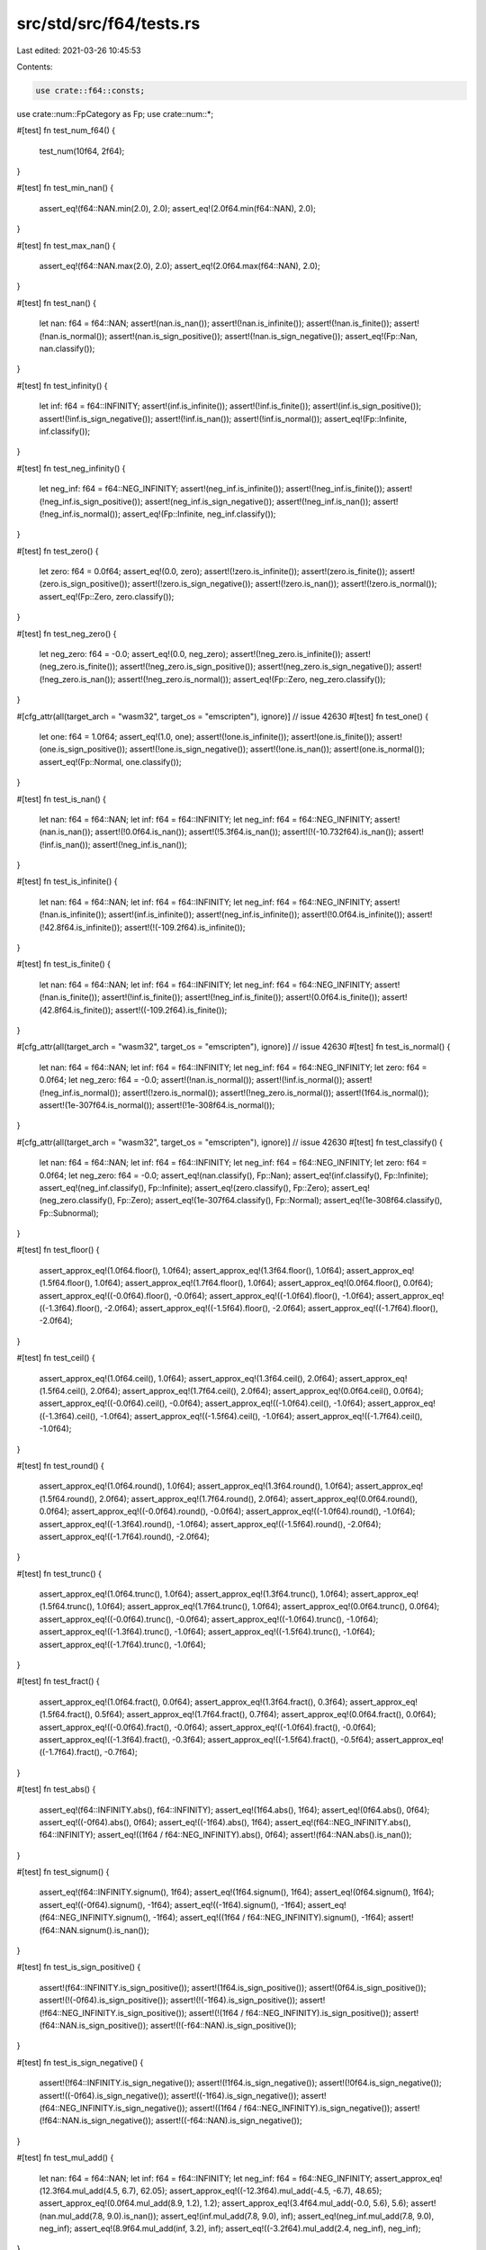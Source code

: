 src/std/src/f64/tests.rs
========================

Last edited: 2021-03-26 10:45:53

Contents:

.. code-block:: rs

    use crate::f64::consts;
use crate::num::FpCategory as Fp;
use crate::num::*;

#[test]
fn test_num_f64() {
    test_num(10f64, 2f64);
}

#[test]
fn test_min_nan() {
    assert_eq!(f64::NAN.min(2.0), 2.0);
    assert_eq!(2.0f64.min(f64::NAN), 2.0);
}

#[test]
fn test_max_nan() {
    assert_eq!(f64::NAN.max(2.0), 2.0);
    assert_eq!(2.0f64.max(f64::NAN), 2.0);
}

#[test]
fn test_nan() {
    let nan: f64 = f64::NAN;
    assert!(nan.is_nan());
    assert!(!nan.is_infinite());
    assert!(!nan.is_finite());
    assert!(!nan.is_normal());
    assert!(nan.is_sign_positive());
    assert!(!nan.is_sign_negative());
    assert_eq!(Fp::Nan, nan.classify());
}

#[test]
fn test_infinity() {
    let inf: f64 = f64::INFINITY;
    assert!(inf.is_infinite());
    assert!(!inf.is_finite());
    assert!(inf.is_sign_positive());
    assert!(!inf.is_sign_negative());
    assert!(!inf.is_nan());
    assert!(!inf.is_normal());
    assert_eq!(Fp::Infinite, inf.classify());
}

#[test]
fn test_neg_infinity() {
    let neg_inf: f64 = f64::NEG_INFINITY;
    assert!(neg_inf.is_infinite());
    assert!(!neg_inf.is_finite());
    assert!(!neg_inf.is_sign_positive());
    assert!(neg_inf.is_sign_negative());
    assert!(!neg_inf.is_nan());
    assert!(!neg_inf.is_normal());
    assert_eq!(Fp::Infinite, neg_inf.classify());
}

#[test]
fn test_zero() {
    let zero: f64 = 0.0f64;
    assert_eq!(0.0, zero);
    assert!(!zero.is_infinite());
    assert!(zero.is_finite());
    assert!(zero.is_sign_positive());
    assert!(!zero.is_sign_negative());
    assert!(!zero.is_nan());
    assert!(!zero.is_normal());
    assert_eq!(Fp::Zero, zero.classify());
}

#[test]
fn test_neg_zero() {
    let neg_zero: f64 = -0.0;
    assert_eq!(0.0, neg_zero);
    assert!(!neg_zero.is_infinite());
    assert!(neg_zero.is_finite());
    assert!(!neg_zero.is_sign_positive());
    assert!(neg_zero.is_sign_negative());
    assert!(!neg_zero.is_nan());
    assert!(!neg_zero.is_normal());
    assert_eq!(Fp::Zero, neg_zero.classify());
}

#[cfg_attr(all(target_arch = "wasm32", target_os = "emscripten"), ignore)] // issue 42630
#[test]
fn test_one() {
    let one: f64 = 1.0f64;
    assert_eq!(1.0, one);
    assert!(!one.is_infinite());
    assert!(one.is_finite());
    assert!(one.is_sign_positive());
    assert!(!one.is_sign_negative());
    assert!(!one.is_nan());
    assert!(one.is_normal());
    assert_eq!(Fp::Normal, one.classify());
}

#[test]
fn test_is_nan() {
    let nan: f64 = f64::NAN;
    let inf: f64 = f64::INFINITY;
    let neg_inf: f64 = f64::NEG_INFINITY;
    assert!(nan.is_nan());
    assert!(!0.0f64.is_nan());
    assert!(!5.3f64.is_nan());
    assert!(!(-10.732f64).is_nan());
    assert!(!inf.is_nan());
    assert!(!neg_inf.is_nan());
}

#[test]
fn test_is_infinite() {
    let nan: f64 = f64::NAN;
    let inf: f64 = f64::INFINITY;
    let neg_inf: f64 = f64::NEG_INFINITY;
    assert!(!nan.is_infinite());
    assert!(inf.is_infinite());
    assert!(neg_inf.is_infinite());
    assert!(!0.0f64.is_infinite());
    assert!(!42.8f64.is_infinite());
    assert!(!(-109.2f64).is_infinite());
}

#[test]
fn test_is_finite() {
    let nan: f64 = f64::NAN;
    let inf: f64 = f64::INFINITY;
    let neg_inf: f64 = f64::NEG_INFINITY;
    assert!(!nan.is_finite());
    assert!(!inf.is_finite());
    assert!(!neg_inf.is_finite());
    assert!(0.0f64.is_finite());
    assert!(42.8f64.is_finite());
    assert!((-109.2f64).is_finite());
}

#[cfg_attr(all(target_arch = "wasm32", target_os = "emscripten"), ignore)] // issue 42630
#[test]
fn test_is_normal() {
    let nan: f64 = f64::NAN;
    let inf: f64 = f64::INFINITY;
    let neg_inf: f64 = f64::NEG_INFINITY;
    let zero: f64 = 0.0f64;
    let neg_zero: f64 = -0.0;
    assert!(!nan.is_normal());
    assert!(!inf.is_normal());
    assert!(!neg_inf.is_normal());
    assert!(!zero.is_normal());
    assert!(!neg_zero.is_normal());
    assert!(1f64.is_normal());
    assert!(1e-307f64.is_normal());
    assert!(!1e-308f64.is_normal());
}

#[cfg_attr(all(target_arch = "wasm32", target_os = "emscripten"), ignore)] // issue 42630
#[test]
fn test_classify() {
    let nan: f64 = f64::NAN;
    let inf: f64 = f64::INFINITY;
    let neg_inf: f64 = f64::NEG_INFINITY;
    let zero: f64 = 0.0f64;
    let neg_zero: f64 = -0.0;
    assert_eq!(nan.classify(), Fp::Nan);
    assert_eq!(inf.classify(), Fp::Infinite);
    assert_eq!(neg_inf.classify(), Fp::Infinite);
    assert_eq!(zero.classify(), Fp::Zero);
    assert_eq!(neg_zero.classify(), Fp::Zero);
    assert_eq!(1e-307f64.classify(), Fp::Normal);
    assert_eq!(1e-308f64.classify(), Fp::Subnormal);
}

#[test]
fn test_floor() {
    assert_approx_eq!(1.0f64.floor(), 1.0f64);
    assert_approx_eq!(1.3f64.floor(), 1.0f64);
    assert_approx_eq!(1.5f64.floor(), 1.0f64);
    assert_approx_eq!(1.7f64.floor(), 1.0f64);
    assert_approx_eq!(0.0f64.floor(), 0.0f64);
    assert_approx_eq!((-0.0f64).floor(), -0.0f64);
    assert_approx_eq!((-1.0f64).floor(), -1.0f64);
    assert_approx_eq!((-1.3f64).floor(), -2.0f64);
    assert_approx_eq!((-1.5f64).floor(), -2.0f64);
    assert_approx_eq!((-1.7f64).floor(), -2.0f64);
}

#[test]
fn test_ceil() {
    assert_approx_eq!(1.0f64.ceil(), 1.0f64);
    assert_approx_eq!(1.3f64.ceil(), 2.0f64);
    assert_approx_eq!(1.5f64.ceil(), 2.0f64);
    assert_approx_eq!(1.7f64.ceil(), 2.0f64);
    assert_approx_eq!(0.0f64.ceil(), 0.0f64);
    assert_approx_eq!((-0.0f64).ceil(), -0.0f64);
    assert_approx_eq!((-1.0f64).ceil(), -1.0f64);
    assert_approx_eq!((-1.3f64).ceil(), -1.0f64);
    assert_approx_eq!((-1.5f64).ceil(), -1.0f64);
    assert_approx_eq!((-1.7f64).ceil(), -1.0f64);
}

#[test]
fn test_round() {
    assert_approx_eq!(1.0f64.round(), 1.0f64);
    assert_approx_eq!(1.3f64.round(), 1.0f64);
    assert_approx_eq!(1.5f64.round(), 2.0f64);
    assert_approx_eq!(1.7f64.round(), 2.0f64);
    assert_approx_eq!(0.0f64.round(), 0.0f64);
    assert_approx_eq!((-0.0f64).round(), -0.0f64);
    assert_approx_eq!((-1.0f64).round(), -1.0f64);
    assert_approx_eq!((-1.3f64).round(), -1.0f64);
    assert_approx_eq!((-1.5f64).round(), -2.0f64);
    assert_approx_eq!((-1.7f64).round(), -2.0f64);
}

#[test]
fn test_trunc() {
    assert_approx_eq!(1.0f64.trunc(), 1.0f64);
    assert_approx_eq!(1.3f64.trunc(), 1.0f64);
    assert_approx_eq!(1.5f64.trunc(), 1.0f64);
    assert_approx_eq!(1.7f64.trunc(), 1.0f64);
    assert_approx_eq!(0.0f64.trunc(), 0.0f64);
    assert_approx_eq!((-0.0f64).trunc(), -0.0f64);
    assert_approx_eq!((-1.0f64).trunc(), -1.0f64);
    assert_approx_eq!((-1.3f64).trunc(), -1.0f64);
    assert_approx_eq!((-1.5f64).trunc(), -1.0f64);
    assert_approx_eq!((-1.7f64).trunc(), -1.0f64);
}

#[test]
fn test_fract() {
    assert_approx_eq!(1.0f64.fract(), 0.0f64);
    assert_approx_eq!(1.3f64.fract(), 0.3f64);
    assert_approx_eq!(1.5f64.fract(), 0.5f64);
    assert_approx_eq!(1.7f64.fract(), 0.7f64);
    assert_approx_eq!(0.0f64.fract(), 0.0f64);
    assert_approx_eq!((-0.0f64).fract(), -0.0f64);
    assert_approx_eq!((-1.0f64).fract(), -0.0f64);
    assert_approx_eq!((-1.3f64).fract(), -0.3f64);
    assert_approx_eq!((-1.5f64).fract(), -0.5f64);
    assert_approx_eq!((-1.7f64).fract(), -0.7f64);
}

#[test]
fn test_abs() {
    assert_eq!(f64::INFINITY.abs(), f64::INFINITY);
    assert_eq!(1f64.abs(), 1f64);
    assert_eq!(0f64.abs(), 0f64);
    assert_eq!((-0f64).abs(), 0f64);
    assert_eq!((-1f64).abs(), 1f64);
    assert_eq!(f64::NEG_INFINITY.abs(), f64::INFINITY);
    assert_eq!((1f64 / f64::NEG_INFINITY).abs(), 0f64);
    assert!(f64::NAN.abs().is_nan());
}

#[test]
fn test_signum() {
    assert_eq!(f64::INFINITY.signum(), 1f64);
    assert_eq!(1f64.signum(), 1f64);
    assert_eq!(0f64.signum(), 1f64);
    assert_eq!((-0f64).signum(), -1f64);
    assert_eq!((-1f64).signum(), -1f64);
    assert_eq!(f64::NEG_INFINITY.signum(), -1f64);
    assert_eq!((1f64 / f64::NEG_INFINITY).signum(), -1f64);
    assert!(f64::NAN.signum().is_nan());
}

#[test]
fn test_is_sign_positive() {
    assert!(f64::INFINITY.is_sign_positive());
    assert!(1f64.is_sign_positive());
    assert!(0f64.is_sign_positive());
    assert!(!(-0f64).is_sign_positive());
    assert!(!(-1f64).is_sign_positive());
    assert!(!f64::NEG_INFINITY.is_sign_positive());
    assert!(!(1f64 / f64::NEG_INFINITY).is_sign_positive());
    assert!(f64::NAN.is_sign_positive());
    assert!(!(-f64::NAN).is_sign_positive());
}

#[test]
fn test_is_sign_negative() {
    assert!(!f64::INFINITY.is_sign_negative());
    assert!(!1f64.is_sign_negative());
    assert!(!0f64.is_sign_negative());
    assert!((-0f64).is_sign_negative());
    assert!((-1f64).is_sign_negative());
    assert!(f64::NEG_INFINITY.is_sign_negative());
    assert!((1f64 / f64::NEG_INFINITY).is_sign_negative());
    assert!(!f64::NAN.is_sign_negative());
    assert!((-f64::NAN).is_sign_negative());
}

#[test]
fn test_mul_add() {
    let nan: f64 = f64::NAN;
    let inf: f64 = f64::INFINITY;
    let neg_inf: f64 = f64::NEG_INFINITY;
    assert_approx_eq!(12.3f64.mul_add(4.5, 6.7), 62.05);
    assert_approx_eq!((-12.3f64).mul_add(-4.5, -6.7), 48.65);
    assert_approx_eq!(0.0f64.mul_add(8.9, 1.2), 1.2);
    assert_approx_eq!(3.4f64.mul_add(-0.0, 5.6), 5.6);
    assert!(nan.mul_add(7.8, 9.0).is_nan());
    assert_eq!(inf.mul_add(7.8, 9.0), inf);
    assert_eq!(neg_inf.mul_add(7.8, 9.0), neg_inf);
    assert_eq!(8.9f64.mul_add(inf, 3.2), inf);
    assert_eq!((-3.2f64).mul_add(2.4, neg_inf), neg_inf);
}

#[test]
fn test_recip() {
    let nan: f64 = f64::NAN;
    let inf: f64 = f64::INFINITY;
    let neg_inf: f64 = f64::NEG_INFINITY;
    assert_eq!(1.0f64.recip(), 1.0);
    assert_eq!(2.0f64.recip(), 0.5);
    assert_eq!((-0.4f64).recip(), -2.5);
    assert_eq!(0.0f64.recip(), inf);
    assert!(nan.recip().is_nan());
    assert_eq!(inf.recip(), 0.0);
    assert_eq!(neg_inf.recip(), 0.0);
}

#[test]
fn test_powi() {
    let nan: f64 = f64::NAN;
    let inf: f64 = f64::INFINITY;
    let neg_inf: f64 = f64::NEG_INFINITY;
    assert_eq!(1.0f64.powi(1), 1.0);
    assert_approx_eq!((-3.1f64).powi(2), 9.61);
    assert_approx_eq!(5.9f64.powi(-2), 0.028727);
    assert_eq!(8.3f64.powi(0), 1.0);
    assert!(nan.powi(2).is_nan());
    assert_eq!(inf.powi(3), inf);
    assert_eq!(neg_inf.powi(2), inf);
}

#[test]
fn test_powf() {
    let nan: f64 = f64::NAN;
    let inf: f64 = f64::INFINITY;
    let neg_inf: f64 = f64::NEG_INFINITY;
    assert_eq!(1.0f64.powf(1.0), 1.0);
    assert_approx_eq!(3.4f64.powf(4.5), 246.408183);
    assert_approx_eq!(2.7f64.powf(-3.2), 0.041652);
    assert_approx_eq!((-3.1f64).powf(2.0), 9.61);
    assert_approx_eq!(5.9f64.powf(-2.0), 0.028727);
    assert_eq!(8.3f64.powf(0.0), 1.0);
    assert!(nan.powf(2.0).is_nan());
    assert_eq!(inf.powf(2.0), inf);
    assert_eq!(neg_inf.powf(3.0), neg_inf);
}

#[test]
fn test_sqrt_domain() {
    assert!(f64::NAN.sqrt().is_nan());
    assert!(f64::NEG_INFINITY.sqrt().is_nan());
    assert!((-1.0f64).sqrt().is_nan());
    assert_eq!((-0.0f64).sqrt(), -0.0);
    assert_eq!(0.0f64.sqrt(), 0.0);
    assert_eq!(1.0f64.sqrt(), 1.0);
    assert_eq!(f64::INFINITY.sqrt(), f64::INFINITY);
}

#[test]
fn test_exp() {
    assert_eq!(1.0, 0.0f64.exp());
    assert_approx_eq!(2.718282, 1.0f64.exp());
    assert_approx_eq!(148.413159, 5.0f64.exp());

    let inf: f64 = f64::INFINITY;
    let neg_inf: f64 = f64::NEG_INFINITY;
    let nan: f64 = f64::NAN;
    assert_eq!(inf, inf.exp());
    assert_eq!(0.0, neg_inf.exp());
    assert!(nan.exp().is_nan());
}

#[test]
fn test_exp2() {
    assert_eq!(32.0, 5.0f64.exp2());
    assert_eq!(1.0, 0.0f64.exp2());

    let inf: f64 = f64::INFINITY;
    let neg_inf: f64 = f64::NEG_INFINITY;
    let nan: f64 = f64::NAN;
    assert_eq!(inf, inf.exp2());
    assert_eq!(0.0, neg_inf.exp2());
    assert!(nan.exp2().is_nan());
}

#[test]
fn test_ln() {
    let nan: f64 = f64::NAN;
    let inf: f64 = f64::INFINITY;
    let neg_inf: f64 = f64::NEG_INFINITY;
    assert_approx_eq!(1.0f64.exp().ln(), 1.0);
    assert!(nan.ln().is_nan());
    assert_eq!(inf.ln(), inf);
    assert!(neg_inf.ln().is_nan());
    assert!((-2.3f64).ln().is_nan());
    assert_eq!((-0.0f64).ln(), neg_inf);
    assert_eq!(0.0f64.ln(), neg_inf);
    assert_approx_eq!(4.0f64.ln(), 1.386294);
}

#[test]
fn test_log() {
    let nan: f64 = f64::NAN;
    let inf: f64 = f64::INFINITY;
    let neg_inf: f64 = f64::NEG_INFINITY;
    assert_eq!(10.0f64.log(10.0), 1.0);
    assert_approx_eq!(2.3f64.log(3.5), 0.664858);
    assert_eq!(1.0f64.exp().log(1.0f64.exp()), 1.0);
    assert!(1.0f64.log(1.0).is_nan());
    assert!(1.0f64.log(-13.9).is_nan());
    assert!(nan.log(2.3).is_nan());
    assert_eq!(inf.log(10.0), inf);
    assert!(neg_inf.log(8.8).is_nan());
    assert!((-2.3f64).log(0.1).is_nan());
    assert_eq!((-0.0f64).log(2.0), neg_inf);
    assert_eq!(0.0f64.log(7.0), neg_inf);
}

#[test]
fn test_log2() {
    let nan: f64 = f64::NAN;
    let inf: f64 = f64::INFINITY;
    let neg_inf: f64 = f64::NEG_INFINITY;
    assert_approx_eq!(10.0f64.log2(), 3.321928);
    assert_approx_eq!(2.3f64.log2(), 1.201634);
    assert_approx_eq!(1.0f64.exp().log2(), 1.442695);
    assert!(nan.log2().is_nan());
    assert_eq!(inf.log2(), inf);
    assert!(neg_inf.log2().is_nan());
    assert!((-2.3f64).log2().is_nan());
    assert_eq!((-0.0f64).log2(), neg_inf);
    assert_eq!(0.0f64.log2(), neg_inf);
}

#[test]
fn test_log10() {
    let nan: f64 = f64::NAN;
    let inf: f64 = f64::INFINITY;
    let neg_inf: f64 = f64::NEG_INFINITY;
    assert_eq!(10.0f64.log10(), 1.0);
    assert_approx_eq!(2.3f64.log10(), 0.361728);
    assert_approx_eq!(1.0f64.exp().log10(), 0.434294);
    assert_eq!(1.0f64.log10(), 0.0);
    assert!(nan.log10().is_nan());
    assert_eq!(inf.log10(), inf);
    assert!(neg_inf.log10().is_nan());
    assert!((-2.3f64).log10().is_nan());
    assert_eq!((-0.0f64).log10(), neg_inf);
    assert_eq!(0.0f64.log10(), neg_inf);
}

#[test]
fn test_to_degrees() {
    let pi: f64 = consts::PI;
    let nan: f64 = f64::NAN;
    let inf: f64 = f64::INFINITY;
    let neg_inf: f64 = f64::NEG_INFINITY;
    assert_eq!(0.0f64.to_degrees(), 0.0);
    assert_approx_eq!((-5.8f64).to_degrees(), -332.315521);
    assert_eq!(pi.to_degrees(), 180.0);
    assert!(nan.to_degrees().is_nan());
    assert_eq!(inf.to_degrees(), inf);
    assert_eq!(neg_inf.to_degrees(), neg_inf);
}

#[test]
fn test_to_radians() {
    let pi: f64 = consts::PI;
    let nan: f64 = f64::NAN;
    let inf: f64 = f64::INFINITY;
    let neg_inf: f64 = f64::NEG_INFINITY;
    assert_eq!(0.0f64.to_radians(), 0.0);
    assert_approx_eq!(154.6f64.to_radians(), 2.698279);
    assert_approx_eq!((-332.31f64).to_radians(), -5.799903);
    assert_eq!(180.0f64.to_radians(), pi);
    assert!(nan.to_radians().is_nan());
    assert_eq!(inf.to_radians(), inf);
    assert_eq!(neg_inf.to_radians(), neg_inf);
}

#[test]
fn test_asinh() {
    assert_eq!(0.0f64.asinh(), 0.0f64);
    assert_eq!((-0.0f64).asinh(), -0.0f64);

    let inf: f64 = f64::INFINITY;
    let neg_inf: f64 = f64::NEG_INFINITY;
    let nan: f64 = f64::NAN;
    assert_eq!(inf.asinh(), inf);
    assert_eq!(neg_inf.asinh(), neg_inf);
    assert!(nan.asinh().is_nan());
    assert!((-0.0f64).asinh().is_sign_negative());
    // issue 63271
    assert_approx_eq!(2.0f64.asinh(), 1.443635475178810342493276740273105f64);
    assert_approx_eq!((-2.0f64).asinh(), -1.443635475178810342493276740273105f64);
    // regression test for the catastrophic cancellation fixed in 72486
    assert_approx_eq!((-67452098.07139316f64).asinh(), -18.72007542627454439398548429400083);
}

#[test]
fn test_acosh() {
    assert_eq!(1.0f64.acosh(), 0.0f64);
    assert!(0.999f64.acosh().is_nan());

    let inf: f64 = f64::INFINITY;
    let neg_inf: f64 = f64::NEG_INFINITY;
    let nan: f64 = f64::NAN;
    assert_eq!(inf.acosh(), inf);
    assert!(neg_inf.acosh().is_nan());
    assert!(nan.acosh().is_nan());
    assert_approx_eq!(2.0f64.acosh(), 1.31695789692481670862504634730796844f64);
    assert_approx_eq!(3.0f64.acosh(), 1.76274717403908605046521864995958461f64);
}

#[test]
fn test_atanh() {
    assert_eq!(0.0f64.atanh(), 0.0f64);
    assert_eq!((-0.0f64).atanh(), -0.0f64);

    let inf: f64 = f64::INFINITY;
    let neg_inf: f64 = f64::NEG_INFINITY;
    let nan: f64 = f64::NAN;
    assert_eq!(1.0f64.atanh(), inf);
    assert_eq!((-1.0f64).atanh(), neg_inf);
    assert!(2f64.atanh().atanh().is_nan());
    assert!((-2f64).atanh().atanh().is_nan());
    assert!(inf.atanh().is_nan());
    assert!(neg_inf.atanh().is_nan());
    assert!(nan.atanh().is_nan());
    assert_approx_eq!(0.5f64.atanh(), 0.54930614433405484569762261846126285f64);
    assert_approx_eq!((-0.5f64).atanh(), -0.54930614433405484569762261846126285f64);
}

#[test]
fn test_real_consts() {
    use super::consts;
    let pi: f64 = consts::PI;
    let frac_pi_2: f64 = consts::FRAC_PI_2;
    let frac_pi_3: f64 = consts::FRAC_PI_3;
    let frac_pi_4: f64 = consts::FRAC_PI_4;
    let frac_pi_6: f64 = consts::FRAC_PI_6;
    let frac_pi_8: f64 = consts::FRAC_PI_8;
    let frac_1_pi: f64 = consts::FRAC_1_PI;
    let frac_2_pi: f64 = consts::FRAC_2_PI;
    let frac_2_sqrtpi: f64 = consts::FRAC_2_SQRT_PI;
    let sqrt2: f64 = consts::SQRT_2;
    let frac_1_sqrt2: f64 = consts::FRAC_1_SQRT_2;
    let e: f64 = consts::E;
    let log2_e: f64 = consts::LOG2_E;
    let log10_e: f64 = consts::LOG10_E;
    let ln_2: f64 = consts::LN_2;
    let ln_10: f64 = consts::LN_10;

    assert_approx_eq!(frac_pi_2, pi / 2f64);
    assert_approx_eq!(frac_pi_3, pi / 3f64);
    assert_approx_eq!(frac_pi_4, pi / 4f64);
    assert_approx_eq!(frac_pi_6, pi / 6f64);
    assert_approx_eq!(frac_pi_8, pi / 8f64);
    assert_approx_eq!(frac_1_pi, 1f64 / pi);
    assert_approx_eq!(frac_2_pi, 2f64 / pi);
    assert_approx_eq!(frac_2_sqrtpi, 2f64 / pi.sqrt());
    assert_approx_eq!(sqrt2, 2f64.sqrt());
    assert_approx_eq!(frac_1_sqrt2, 1f64 / 2f64.sqrt());
    assert_approx_eq!(log2_e, e.log2());
    assert_approx_eq!(log10_e, e.log10());
    assert_approx_eq!(ln_2, 2f64.ln());
    assert_approx_eq!(ln_10, 10f64.ln());
}

#[test]
fn test_float_bits_conv() {
    assert_eq!((1f64).to_bits(), 0x3ff0000000000000);
    assert_eq!((12.5f64).to_bits(), 0x4029000000000000);
    assert_eq!((1337f64).to_bits(), 0x4094e40000000000);
    assert_eq!((-14.25f64).to_bits(), 0xc02c800000000000);
    assert_approx_eq!(f64::from_bits(0x3ff0000000000000), 1.0);
    assert_approx_eq!(f64::from_bits(0x4029000000000000), 12.5);
    assert_approx_eq!(f64::from_bits(0x4094e40000000000), 1337.0);
    assert_approx_eq!(f64::from_bits(0xc02c800000000000), -14.25);

    // Check that NaNs roundtrip their bits regardless of signaling-ness
    // 0xA is 0b1010; 0x5 is 0b0101 -- so these two together clobbers all the mantissa bits
    let masked_nan1 = f64::NAN.to_bits() ^ 0x000A_AAAA_AAAA_AAAA;
    let masked_nan2 = f64::NAN.to_bits() ^ 0x0005_5555_5555_5555;
    assert!(f64::from_bits(masked_nan1).is_nan());
    assert!(f64::from_bits(masked_nan2).is_nan());

    assert_eq!(f64::from_bits(masked_nan1).to_bits(), masked_nan1);
    assert_eq!(f64::from_bits(masked_nan2).to_bits(), masked_nan2);
}

#[test]
#[should_panic]
fn test_clamp_min_greater_than_max() {
    let _ = 1.0f64.clamp(3.0, 1.0);
}

#[test]
#[should_panic]
fn test_clamp_min_is_nan() {
    let _ = 1.0f64.clamp(f64::NAN, 1.0);
}

#[test]
#[should_panic]
fn test_clamp_max_is_nan() {
    let _ = 1.0f64.clamp(3.0, f64::NAN);
}

#[test]
fn test_total_cmp() {
    use core::cmp::Ordering;

    fn quiet_bit_mask() -> u64 {
        1 << (f64::MANTISSA_DIGITS - 2)
    }

    fn min_subnorm() -> f64 {
        f64::MIN_POSITIVE / f64::powf(2.0, f64::MANTISSA_DIGITS as f64 - 1.0)
    }

    fn max_subnorm() -> f64 {
        f64::MIN_POSITIVE - min_subnorm()
    }

    fn q_nan() -> f64 {
        f64::from_bits(f64::NAN.to_bits() | quiet_bit_mask())
    }

    fn s_nan() -> f64 {
        f64::from_bits((f64::NAN.to_bits() & !quiet_bit_mask()) + 42)
    }

    assert_eq!(Ordering::Equal, (-q_nan()).total_cmp(&-q_nan()));
    assert_eq!(Ordering::Equal, (-s_nan()).total_cmp(&-s_nan()));
    assert_eq!(Ordering::Equal, (-f64::INFINITY).total_cmp(&-f64::INFINITY));
    assert_eq!(Ordering::Equal, (-f64::MAX).total_cmp(&-f64::MAX));
    assert_eq!(Ordering::Equal, (-2.5_f64).total_cmp(&-2.5));
    assert_eq!(Ordering::Equal, (-1.0_f64).total_cmp(&-1.0));
    assert_eq!(Ordering::Equal, (-1.5_f64).total_cmp(&-1.5));
    assert_eq!(Ordering::Equal, (-0.5_f64).total_cmp(&-0.5));
    assert_eq!(Ordering::Equal, (-f64::MIN_POSITIVE).total_cmp(&-f64::MIN_POSITIVE));
    assert_eq!(Ordering::Equal, (-max_subnorm()).total_cmp(&-max_subnorm()));
    assert_eq!(Ordering::Equal, (-min_subnorm()).total_cmp(&-min_subnorm()));
    assert_eq!(Ordering::Equal, (-0.0_f64).total_cmp(&-0.0));
    assert_eq!(Ordering::Equal, 0.0_f64.total_cmp(&0.0));
    assert_eq!(Ordering::Equal, min_subnorm().total_cmp(&min_subnorm()));
    assert_eq!(Ordering::Equal, max_subnorm().total_cmp(&max_subnorm()));
    assert_eq!(Ordering::Equal, f64::MIN_POSITIVE.total_cmp(&f64::MIN_POSITIVE));
    assert_eq!(Ordering::Equal, 0.5_f64.total_cmp(&0.5));
    assert_eq!(Ordering::Equal, 1.0_f64.total_cmp(&1.0));
    assert_eq!(Ordering::Equal, 1.5_f64.total_cmp(&1.5));
    assert_eq!(Ordering::Equal, 2.5_f64.total_cmp(&2.5));
    assert_eq!(Ordering::Equal, f64::MAX.total_cmp(&f64::MAX));
    assert_eq!(Ordering::Equal, f64::INFINITY.total_cmp(&f64::INFINITY));
    assert_eq!(Ordering::Equal, s_nan().total_cmp(&s_nan()));
    assert_eq!(Ordering::Equal, q_nan().total_cmp(&q_nan()));

    assert_eq!(Ordering::Less, (-q_nan()).total_cmp(&-s_nan()));
    assert_eq!(Ordering::Less, (-s_nan()).total_cmp(&-f64::INFINITY));
    assert_eq!(Ordering::Less, (-f64::INFINITY).total_cmp(&-f64::MAX));
    assert_eq!(Ordering::Less, (-f64::MAX).total_cmp(&-2.5));
    assert_eq!(Ordering::Less, (-2.5_f64).total_cmp(&-1.5));
    assert_eq!(Ordering::Less, (-1.5_f64).total_cmp(&-1.0));
    assert_eq!(Ordering::Less, (-1.0_f64).total_cmp(&-0.5));
    assert_eq!(Ordering::Less, (-0.5_f64).total_cmp(&-f64::MIN_POSITIVE));
    assert_eq!(Ordering::Less, (-f64::MIN_POSITIVE).total_cmp(&-max_subnorm()));
    assert_eq!(Ordering::Less, (-max_subnorm()).total_cmp(&-min_subnorm()));
    assert_eq!(Ordering::Less, (-min_subnorm()).total_cmp(&-0.0));
    assert_eq!(Ordering::Less, (-0.0_f64).total_cmp(&0.0));
    assert_eq!(Ordering::Less, 0.0_f64.total_cmp(&min_subnorm()));
    assert_eq!(Ordering::Less, min_subnorm().total_cmp(&max_subnorm()));
    assert_eq!(Ordering::Less, max_subnorm().total_cmp(&f64::MIN_POSITIVE));
    assert_eq!(Ordering::Less, f64::MIN_POSITIVE.total_cmp(&0.5));
    assert_eq!(Ordering::Less, 0.5_f64.total_cmp(&1.0));
    assert_eq!(Ordering::Less, 1.0_f64.total_cmp(&1.5));
    assert_eq!(Ordering::Less, 1.5_f64.total_cmp(&2.5));
    assert_eq!(Ordering::Less, 2.5_f64.total_cmp(&f64::MAX));
    assert_eq!(Ordering::Less, f64::MAX.total_cmp(&f64::INFINITY));
    assert_eq!(Ordering::Less, f64::INFINITY.total_cmp(&s_nan()));
    assert_eq!(Ordering::Less, s_nan().total_cmp(&q_nan()));

    assert_eq!(Ordering::Greater, (-s_nan()).total_cmp(&-q_nan()));
    assert_eq!(Ordering::Greater, (-f64::INFINITY).total_cmp(&-s_nan()));
    assert_eq!(Ordering::Greater, (-f64::MAX).total_cmp(&-f64::INFINITY));
    assert_eq!(Ordering::Greater, (-2.5_f64).total_cmp(&-f64::MAX));
    assert_eq!(Ordering::Greater, (-1.5_f64).total_cmp(&-2.5));
    assert_eq!(Ordering::Greater, (-1.0_f64).total_cmp(&-1.5));
    assert_eq!(Ordering::Greater, (-0.5_f64).total_cmp(&-1.0));
    assert_eq!(Ordering::Greater, (-f64::MIN_POSITIVE).total_cmp(&-0.5));
    assert_eq!(Ordering::Greater, (-max_subnorm()).total_cmp(&-f64::MIN_POSITIVE));
    assert_eq!(Ordering::Greater, (-min_subnorm()).total_cmp(&-max_subnorm()));
    assert_eq!(Ordering::Greater, (-0.0_f64).total_cmp(&-min_subnorm()));
    assert_eq!(Ordering::Greater, 0.0_f64.total_cmp(&-0.0));
    assert_eq!(Ordering::Greater, min_subnorm().total_cmp(&0.0));
    assert_eq!(Ordering::Greater, max_subnorm().total_cmp(&min_subnorm()));
    assert_eq!(Ordering::Greater, f64::MIN_POSITIVE.total_cmp(&max_subnorm()));
    assert_eq!(Ordering::Greater, 0.5_f64.total_cmp(&f64::MIN_POSITIVE));
    assert_eq!(Ordering::Greater, 1.0_f64.total_cmp(&0.5));
    assert_eq!(Ordering::Greater, 1.5_f64.total_cmp(&1.0));
    assert_eq!(Ordering::Greater, 2.5_f64.total_cmp(&1.5));
    assert_eq!(Ordering::Greater, f64::MAX.total_cmp(&2.5));
    assert_eq!(Ordering::Greater, f64::INFINITY.total_cmp(&f64::MAX));
    assert_eq!(Ordering::Greater, s_nan().total_cmp(&f64::INFINITY));
    assert_eq!(Ordering::Greater, q_nan().total_cmp(&s_nan()));

    assert_eq!(Ordering::Less, (-q_nan()).total_cmp(&-s_nan()));
    assert_eq!(Ordering::Less, (-q_nan()).total_cmp(&-f64::INFINITY));
    assert_eq!(Ordering::Less, (-q_nan()).total_cmp(&-f64::MAX));
    assert_eq!(Ordering::Less, (-q_nan()).total_cmp(&-2.5));
    assert_eq!(Ordering::Less, (-q_nan()).total_cmp(&-1.5));
    assert_eq!(Ordering::Less, (-q_nan()).total_cmp(&-1.0));
    assert_eq!(Ordering::Less, (-q_nan()).total_cmp(&-0.5));
    assert_eq!(Ordering::Less, (-q_nan()).total_cmp(&-f64::MIN_POSITIVE));
    assert_eq!(Ordering::Less, (-q_nan()).total_cmp(&-max_subnorm()));
    assert_eq!(Ordering::Less, (-q_nan()).total_cmp(&-min_subnorm()));
    assert_eq!(Ordering::Less, (-q_nan()).total_cmp(&-0.0));
    assert_eq!(Ordering::Less, (-q_nan()).total_cmp(&0.0));
    assert_eq!(Ordering::Less, (-q_nan()).total_cmp(&min_subnorm()));
    assert_eq!(Ordering::Less, (-q_nan()).total_cmp(&max_subnorm()));
    assert_eq!(Ordering::Less, (-q_nan()).total_cmp(&f64::MIN_POSITIVE));
    assert_eq!(Ordering::Less, (-q_nan()).total_cmp(&0.5));
    assert_eq!(Ordering::Less, (-q_nan()).total_cmp(&1.0));
    assert_eq!(Ordering::Less, (-q_nan()).total_cmp(&1.5));
    assert_eq!(Ordering::Less, (-q_nan()).total_cmp(&2.5));
    assert_eq!(Ordering::Less, (-q_nan()).total_cmp(&f64::MAX));
    assert_eq!(Ordering::Less, (-q_nan()).total_cmp(&f64::INFINITY));
    assert_eq!(Ordering::Less, (-q_nan()).total_cmp(&s_nan()));

    assert_eq!(Ordering::Less, (-s_nan()).total_cmp(&-f64::INFINITY));
    assert_eq!(Ordering::Less, (-s_nan()).total_cmp(&-f64::MAX));
    assert_eq!(Ordering::Less, (-s_nan()).total_cmp(&-2.5));
    assert_eq!(Ordering::Less, (-s_nan()).total_cmp(&-1.5));
    assert_eq!(Ordering::Less, (-s_nan()).total_cmp(&-1.0));
    assert_eq!(Ordering::Less, (-s_nan()).total_cmp(&-0.5));
    assert_eq!(Ordering::Less, (-s_nan()).total_cmp(&-f64::MIN_POSITIVE));
    assert_eq!(Ordering::Less, (-s_nan()).total_cmp(&-max_subnorm()));
    assert_eq!(Ordering::Less, (-s_nan()).total_cmp(&-min_subnorm()));
    assert_eq!(Ordering::Less, (-s_nan()).total_cmp(&-0.0));
    assert_eq!(Ordering::Less, (-s_nan()).total_cmp(&0.0));
    assert_eq!(Ordering::Less, (-s_nan()).total_cmp(&min_subnorm()));
    assert_eq!(Ordering::Less, (-s_nan()).total_cmp(&max_subnorm()));
    assert_eq!(Ordering::Less, (-s_nan()).total_cmp(&f64::MIN_POSITIVE));
    assert_eq!(Ordering::Less, (-s_nan()).total_cmp(&0.5));
    assert_eq!(Ordering::Less, (-s_nan()).total_cmp(&1.0));
    assert_eq!(Ordering::Less, (-s_nan()).total_cmp(&1.5));
    assert_eq!(Ordering::Less, (-s_nan()).total_cmp(&2.5));
    assert_eq!(Ordering::Less, (-s_nan()).total_cmp(&f64::MAX));
    assert_eq!(Ordering::Less, (-s_nan()).total_cmp(&f64::INFINITY));
    assert_eq!(Ordering::Less, (-s_nan()).total_cmp(&s_nan()));
}


